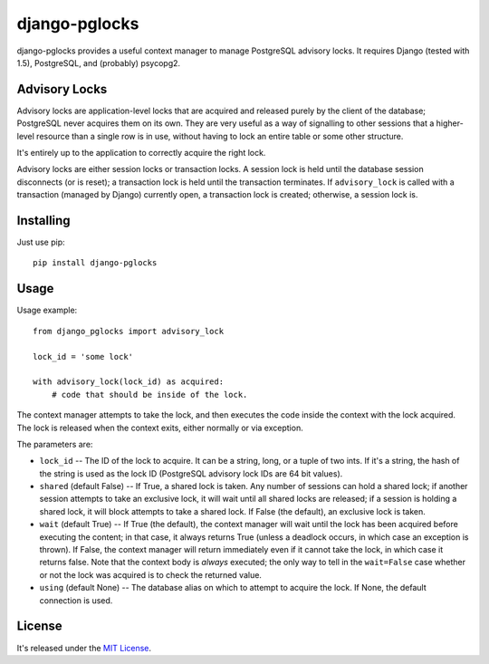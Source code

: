 ==============
django-pglocks
==============

django-pglocks provides a useful context manager to manage PostgreSQL advisory locks. It requires Django (tested with 1.5), PostgreSQL, and (probably) psycopg2.

Advisory Locks
==============

Advisory locks are application-level locks that are acquired and released purely by the client of the database; PostgreSQL never acquires them on its own. They are very useful as a way of signalling to other sessions that a higher-level resource than a single row is in use, without having to lock an entire table or some other structure.

It's entirely up to the application to correctly acquire the right lock.

Advisory locks are either session locks or transaction locks. A session lock is held until the database session disconnects (or is reset); a transaction lock is held until the transaction terminates. If ``advisory_lock`` is called with a transaction (managed by Django) currently open, a transaction lock is created; otherwise, a session lock is.

Installing
==========

Just use pip::

    pip install django-pglocks

Usage
=====

Usage example::

    from django_pglocks import advisory_lock 
    
    lock_id = 'some lock'
    
    with advisory_lock(lock_id) as acquired:
        # code that should be inside of the lock.
        
The context manager attempts to take the lock, and then executes the code inside the context with the lock acquired. The lock is released when the context exits, either normally or via exception.

The parameters are:

* ``lock_id`` -- The ID of the lock to acquire. It can be a string, long, or a tuple of two ints. If it's a string, the hash of the string is used as the lock ID (PostgreSQL advisory lock IDs are 64 bit values).

* ``shared`` (default False) -- If True, a shared lock is taken. Any number of sessions can hold a shared lock; if another session attempts to take an exclusive lock, it will wait until all shared locks are released; if a session is holding a shared lock, it will block attempts to take a shared lock. If False (the default), an exclusive lock is taken.

* ``wait`` (default True) -- If True (the default), the context manager will wait until the lock has been acquired before executing the content; in that case, it always returns True (unless a deadlock occurs, in which case an exception is thrown). If False, the context manager will return immediately even if it cannot take the lock, in which case it returns false. Note that the context body is *always* executed; the only way to tell in the ``wait=False`` case whether or not the lock was acquired is to check the returned value.

* ``using`` (default None) -- The database alias on which to attempt to acquire the lock. If None, the default connection is used.

License
=======

It's released under the `MIT License <http://opensource.org/licenses/mit-license.php>`_.